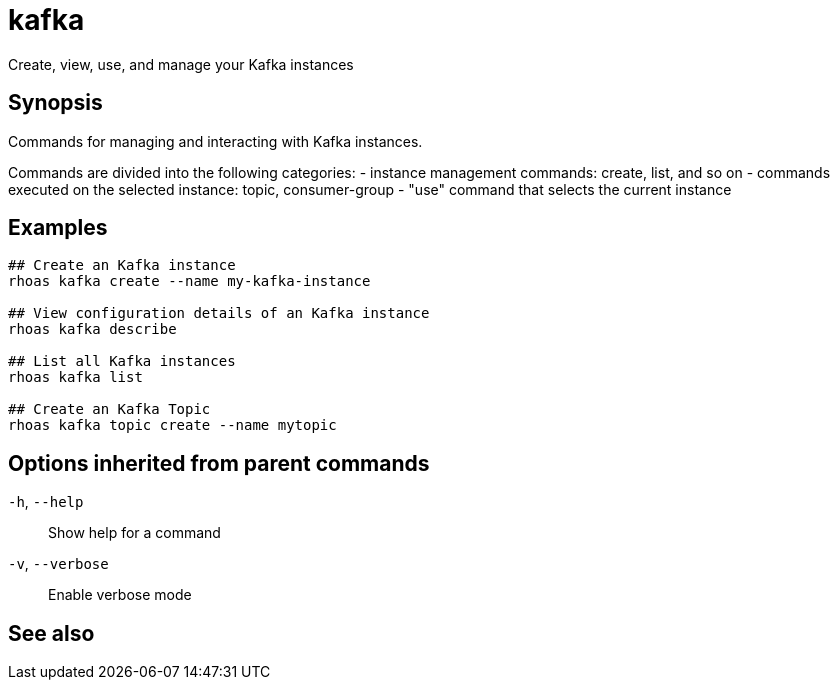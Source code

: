 ifdef::env-github,env-browser[:context: cmd]
[id='ref-rhoas-kafka_{context}']
= kafka

[role="_abstract"]
Create, view, use, and manage your Kafka instances

[discrete]
== Synopsis

Commands for managing and interacting with Kafka instances.

Commands are divided into the following categories:
 - instance management commands: create, list, and so on
 - commands executed on the selected instance: topic, consumer-group
 - "use" command that selects the current instance


[discrete]
== Examples

....
## Create an Kafka instance
rhoas kafka create --name my-kafka-instance

## View configuration details of an Kafka instance
rhoas kafka describe

## List all Kafka instances
rhoas kafka list

## Create an Kafka Topic
rhoas kafka topic create --name mytopic 

....

[discrete]
== Options inherited from parent commands

  `-h`, `--help`::      Show help for a command
  `-v`, `--verbose`::   Enable verbose mode

[discrete]
== See also


ifdef::env-github,env-browser[]
* link:rhoas.adoc#rhoas[rhoas]	 - RHOAS CLI
endif::[]
ifdef::pantheonenv[]
* link:{path}#ref-rhoas_{context}[rhoas]	 - RHOAS CLI
endif::[]

ifdef::env-github,env-browser[]
* link:rhoas_kafka_acl.adoc#rhoas-kafka-acl[rhoas kafka acl]	 - Kafka ACL management for users and service accounts
endif::[]
ifdef::pantheonenv[]
* link:{path}#ref-rhoas-kafka-acl_{context}[rhoas kafka acl]	 - Kafka ACL management for users and service accounts
endif::[]

ifdef::env-github,env-browser[]
* link:rhoas_kafka_consumer-group.adoc#rhoas-kafka-consumer-group[rhoas kafka consumer-group]	 - Describe, list, and delete consumer groups for the current Apache Kafka instance
endif::[]
ifdef::pantheonenv[]
* link:{path}#ref-rhoas-kafka-consumer-group_{context}[rhoas kafka consumer-group]	 - Describe, list, and delete consumer groups for the current Apache Kafka instance
endif::[]

ifdef::env-github,env-browser[]
* link:rhoas_kafka_create.adoc#rhoas-kafka-create[rhoas kafka create]	 - Create an Apache Kafka instance
endif::[]
ifdef::pantheonenv[]
* link:{path}#ref-rhoas-kafka-create_{context}[rhoas kafka create]	 - Create an Apache Kafka instance
endif::[]

ifdef::env-github,env-browser[]
* link:rhoas_kafka_delete.adoc#rhoas-kafka-delete[rhoas kafka delete]	 - Delete an Apache Kafka instance
endif::[]
ifdef::pantheonenv[]
* link:{path}#ref-rhoas-kafka-delete_{context}[rhoas kafka delete]	 - Delete an Apache Kafka instance
endif::[]

ifdef::env-github,env-browser[]
* link:rhoas_kafka_describe.adoc#rhoas-kafka-describe[rhoas kafka describe]	 - View configuration details of an Apache Kafka instance
endif::[]
ifdef::pantheonenv[]
* link:{path}#ref-rhoas-kafka-describe_{context}[rhoas kafka describe]	 - View configuration details of an Apache Kafka instance
endif::[]

ifdef::env-github,env-browser[]
* link:rhoas_kafka_list.adoc#rhoas-kafka-list[rhoas kafka list]	 - List all Apache Kafka instances
endif::[]
ifdef::pantheonenv[]
* link:{path}#ref-rhoas-kafka-list_{context}[rhoas kafka list]	 - List all Apache Kafka instances
endif::[]

ifdef::env-github,env-browser[]
* link:rhoas_kafka_topic.adoc#rhoas-kafka-topic[rhoas kafka topic]	 - Create, describe, update, list and delete topics
endif::[]
ifdef::pantheonenv[]
* link:{path}#ref-rhoas-kafka-topic_{context}[rhoas kafka topic]	 - Create, describe, update, list and delete topics
endif::[]

ifdef::env-github,env-browser[]
* link:rhoas_kafka_update.adoc#rhoas-kafka-update[rhoas kafka update]	 - Update configuration details of a Kafka instance.
endif::[]
ifdef::pantheonenv[]
* link:{path}#ref-rhoas-kafka-update_{context}[rhoas kafka update]	 - Update configuration details of a Kafka instance.
endif::[]

ifdef::env-github,env-browser[]
* link:rhoas_kafka_use.adoc#rhoas-kafka-use[rhoas kafka use]	 - Set the current Apache Kafka instance
endif::[]
ifdef::pantheonenv[]
* link:{path}#ref-rhoas-kafka-use_{context}[rhoas kafka use]	 - Set the current Apache Kafka instance
endif::[]

